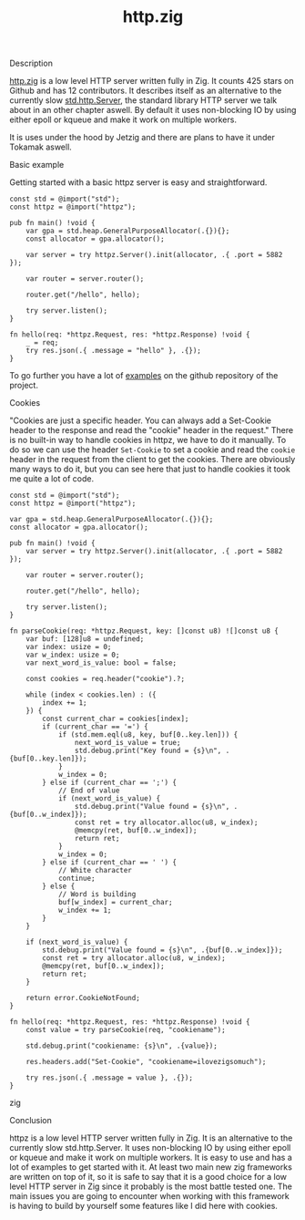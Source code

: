 #+title: http.zig
#+weight: 3
#+hugo_cascade_type: docs

**** Description
[[https://github.com/karlseguin/http.zig][http.zig]] is a low level HTTP server written fully in Zig. It counts 425 stars on Github and has 12 contributors. It describes itself as an alternative to the currently slow [[https://ziglang.org/documentation/master/std/#std.http.Server][std.http.Server]], the standard library HTTP server we talk about in an other chapter aswell.
By default it uses non-blocking IO by using either epoll or kqueue and make it work on multiple workers.

It is uses under the hood by Jetzig and there are plans to have it under Tokamak aswell.

**** Basic example
Getting started with a basic httpz server is easy and straightforward.
#+begin_src zig
  const std = @import("std");
  const httpz = @import("httpz");
  
  pub fn main() !void {
      var gpa = std.heap.GeneralPurposeAllocator(.{}){};
      const allocator = gpa.allocator();
  
      var server = try httpz.Server().init(allocator, .{ .port = 5882 });
  
      var router = server.router();
  
      router.get("/hello", hello);
  
      try server.listen();
  }
  
  fn hello(req: *httpz.Request, res: *httpz.Response) !void {
      _ = req;
      try res.json(.{ .message = "hello" }, .{});
  }
#+end_src

To go further you have a lot of [[https://github.com/karlseguin/http.zig?tab=readme-ov-file#complex-use-case-1---shared-global-data][examples]] on the github repository of the project.

**** Cookies
"Cookies are just a specific header. You can always add a Set-Cookie header to the response and read the "cookie" header in the request."
There is no built-in way to handle cookies in httpz, we have to do it manually.
To do so we can use the header =Set-Cookie= to set a cookie and read the =cookie= header in the request from the client to get the cookies.
There are obviously many ways to do it, but you can see here that just to handle cookies it took me quite a lot of code.

#+begin_src zig
  const std = @import("std");
  const httpz = @import("httpz");
  
  var gpa = std.heap.GeneralPurposeAllocator(.{}){};
  const allocator = gpa.allocator();
  
  pub fn main() !void {
      var server = try httpz.Server().init(allocator, .{ .port = 5882 });
  
      var router = server.router();
  
      router.get("/hello", hello);
  
      try server.listen();
  }
  
  fn parseCookie(req: *httpz.Request, key: []const u8) ![]const u8 {
      var buf: [128]u8 = undefined;
      var index: usize = 0;
      var w_index: usize = 0;
      var next_word_is_value: bool = false;
  
      const cookies = req.header("cookie").?;
  
      while (index < cookies.len) : ({
          index += 1;
      }) {
          const current_char = cookies[index];
          if (current_char == '=') {
              if (std.mem.eql(u8, key, buf[0..key.len])) {
                  next_word_is_value = true;
                  std.debug.print("Key found = {s}\n", .{buf[0..key.len]});
              }
              w_index = 0;
          } else if (current_char == ';') {
              // End of value
              if (next_word_is_value) {
                  std.debug.print("Value found = {s}\n", .{buf[0..w_index]});
                  const ret = try allocator.alloc(u8, w_index);
                  @memcpy(ret, buf[0..w_index]);
                  return ret;
              }
              w_index = 0;
          } else if (current_char == ' ') {
              // White character
              continue;
          } else {
              // Word is building
              buf[w_index] = current_char;
              w_index += 1;
          }
      }
  
      if (next_word_is_value) {
          std.debug.print("Value found = {s}\n", .{buf[0..w_index]});
          const ret = try allocator.alloc(u8, w_index);
          @memcpy(ret, buf[0..w_index]);
          return ret;
      }
  
      return error.CookieNotFound;
  }
  
  fn hello(req: *httpz.Request, res: *httpz.Response) !void {
      const value = try parseCookie(req, "cookiename");
  
      std.debug.print("cookiename: {s}\n", .{value});
  
      res.headers.add("Set-Cookie", "cookiename=ilovezigsomuch");
  
      try res.json(.{ .message = value }, .{});
  }
#+end_src zig


**** Conclusion
httpz is a low level HTTP server written fully in Zig. It is an alternative to the currently slow std.http.Server. It uses non-blocking IO by using either epoll or kqueue and make it work on multiple workers. It is easy to use and has a lot of examples to get started with it. 
At least two main new zig frameworks are written on top of it, so it is safe to say that it is a good choice for a low level HTTP server in Zig since it probably is the most battle tested one.
The main issues you are going to encounter when working with this framework is having to build by yourself some features like I did here with cookies.
